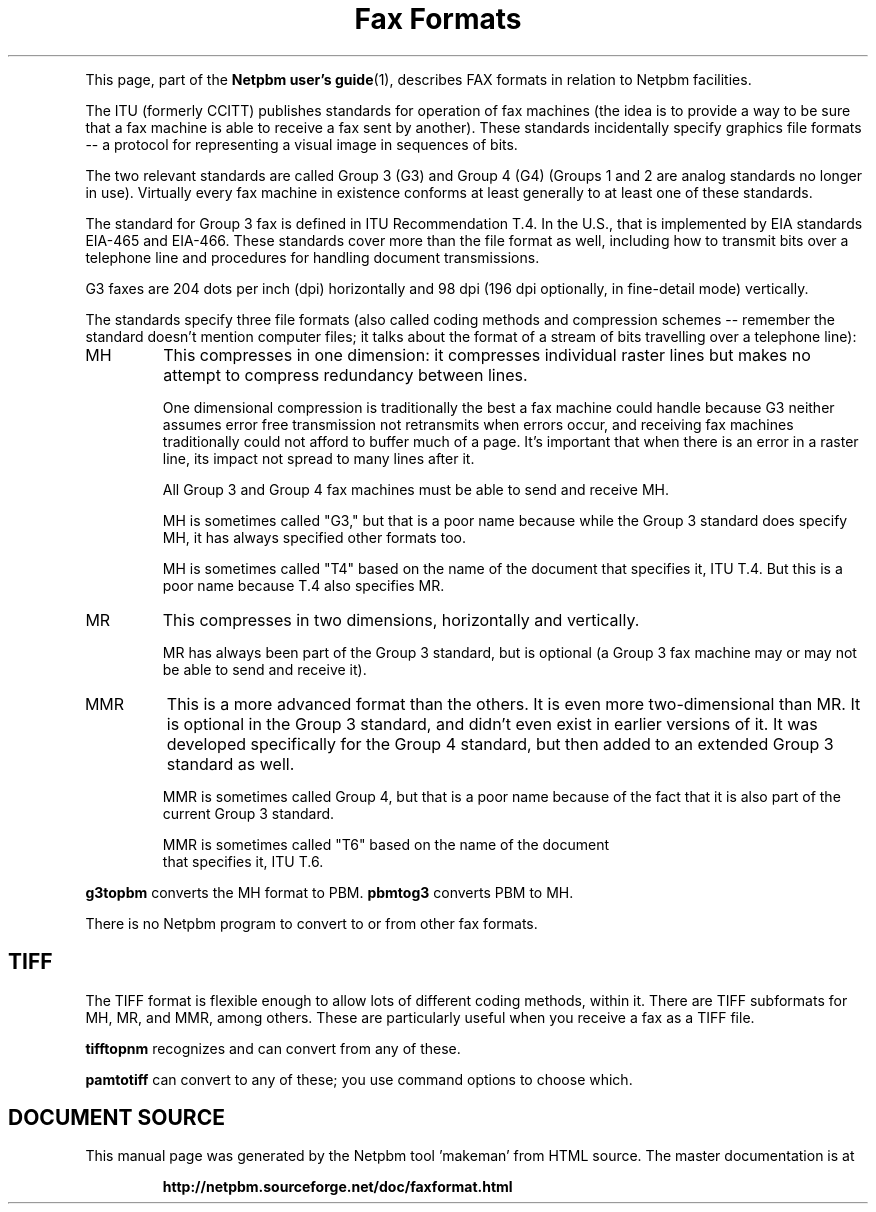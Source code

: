 \
.\" This man page was generated by the Netpbm tool 'makeman' from HTML source.
.\" Do not hand-hack it!  If you have bug fixes or improvements, please find
.\" the corresponding HTML page on the Netpbm website, generate a patch
.\" against that, and send it to the Netpbm maintainer.
.TH "Fax Formats" 1 "03 December 2008" "netpbm documentation"
.PP
This page, part of the
.BR "Netpbm user's guide" (1)\c
\&,
describes FAX formats in relation to Netpbm facilities.
.PP
The ITU (formerly CCITT) publishes standards for operation of fax machines
(the idea is to provide a way to be sure that a fax machine is able to receive
a fax sent by another).  These standards incidentally specify graphics file
formats -- a protocol for representing a visual image in sequences of bits.
.PP
The two relevant standards are called Group 3 (G3) and Group 4 (G4) (Groups
1 and 2 are analog standards no longer in use).  Virtually every fax machine
in existence conforms at least generally to at least one of these standards.
.PP
The standard for Group 3 fax is defined in ITU Recommendation T.4.  In the
U.S., that is implemented by EIA standards EIA-465 and EIA-466.  These
standards cover more than the file format as well, including how to transmit
bits over a telephone line and procedures for handling document transmissions.
.PP
G3 faxes are 204 dots per inch (dpi) horizontally and 98 dpi (196
dpi optionally, in fine-detail mode) vertically.
.PP
The standards specify three file formats (also called coding methods and
compression schemes -- remember the standard doesn't mention computer files;
it talks about the format of a stream of bits travelling over a telephone
line):



.TP
MH
This compresses in one dimension: it compresses individual raster lines
but makes no attempt to compress redundancy between lines.
.sp
One dimensional compression is traditionally the best a fax machine could
handle because G3 neither assumes error free transmission not retransmits when
errors occur, and receiving fax machines traditionally could not afford to
buffer much of a page.  It's important that when there is an error in a raster
line, its impact not spread to many lines after it.
.sp
All Group 3 and Group 4 fax machines must be able to send and receive MH.
.sp
MH is sometimes called "G3," but that is a poor name because
while the Group 3 standard does specify MH, it has always specified other
formats too.
.sp
MH is sometimes called "T4" based on the name of the
document that specifies it, ITU T.4.  But this is a poor name because
T.4 also specifies MR.


.TP
MR
This compresses in two dimensions, horizontally and vertically.
.sp
MR has always been part of the Group 3 standard, but is optional
(a Group 3 fax machine may or may not be able to send and receive it).

.TP
MMR
This is a more advanced format than the others.  It is even more
two-dimensional than MR.  It is optional in the Group 3 standard, and didn't
even exist in earlier versions of it.  It was developed specifically for the
Group 4 standard, but then added to an extended Group 3 standard as well.
.sp
MMR is sometimes called Group 4, but that is a poor name because of
the fact that it is also part of the current Group 3 standard.
.sp
MMR is sometimes called "T6" based on the name of the document
 that specifies it, ITU T.6.


.PP
\fBg3topbm\fP converts the MH format to PBM.  \fBpbmtog3\fP converts
PBM to MH.
.PP
There is no Netpbm program to convert to or from other fax formats.

.SH TIFF
.PP
The TIFF format is flexible enough to allow lots of different coding
methods, within it.  There are TIFF subformats for MH, MR, and MMR, among
others.  These are particularly useful when you receive a fax as a TIFF file.
.PP
\fBtifftopnm\fP recognizes and can convert from any of these.
.PP
\fBpamtotiff\fP can convert to any of these; you use command options
to choose which.
.SH DOCUMENT SOURCE
This manual page was generated by the Netpbm tool 'makeman' from HTML
source.  The master documentation is at
.IP
.B http://netpbm.sourceforge.net/doc/faxformat.html
.PP